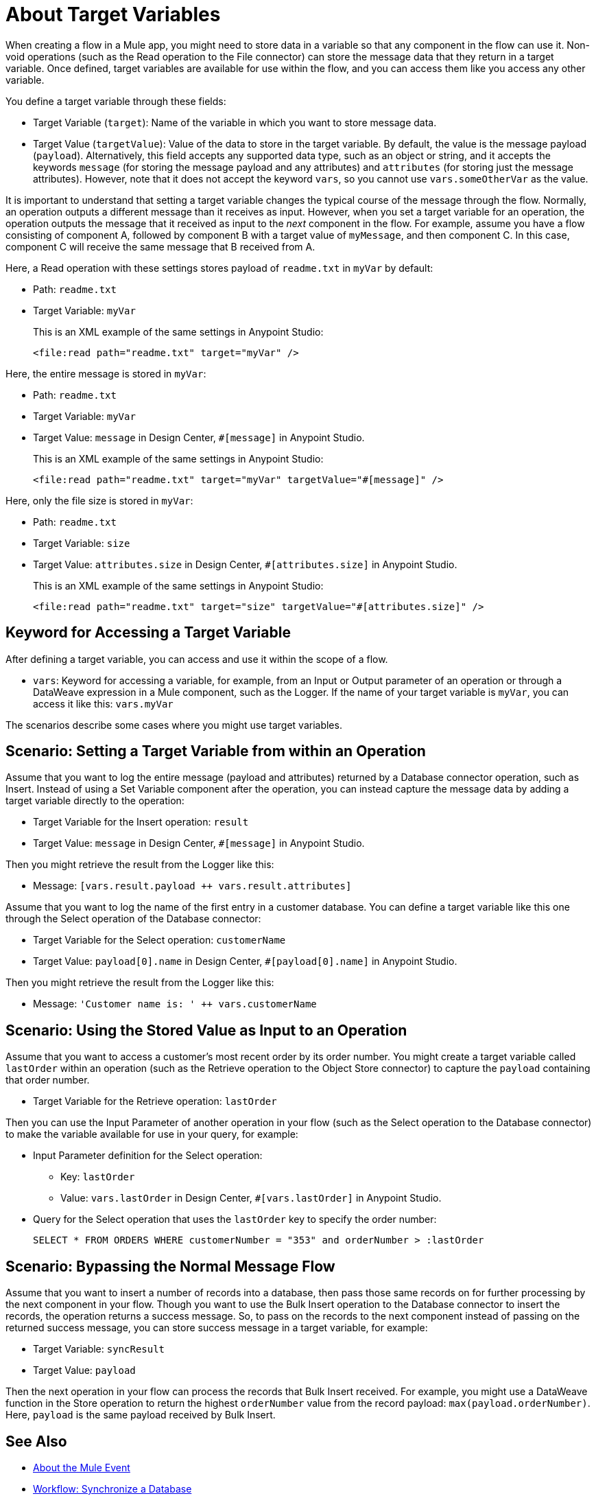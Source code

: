 = About Target Variables

When creating a flow in a Mule app, you might need to store data in a variable so that any component in the flow can use it. Non-void operations (such as the Read operation to the File connector) can store the message data that they return in a target variable. Once defined, target variables are available for use within the flow, and you can access them like you access any other variable.

You define a target variable through these fields:

* Target Variable (`target`): Name of the variable in which you want to store message data.
* Target Value (`targetValue`): Value of the data to store in the target variable. By default, the value is the message payload (`payload`). Alternatively, this field accepts any supported data type, such as an object or string, and it accepts the keywords `message` (for storing the message payload and any attributes) and `attributes` (for storing just the message attributes). However, note that it does not accept the keyword `vars`, so you cannot use `vars.someOtherVar` as the value.

It is important to understand that setting a target variable changes the typical course of the message through the flow. Normally, an operation outputs a different message than it receives as input. However, when you set a target variable for an operation, the operation outputs the message that it received as input to the _next_ component in the flow. For example, assume you have a flow consisting of component A, followed by component B with a target value of `myMessage`, and then component C. In this case, component C will receive the same message that B received from A.

Here, a Read operation with these settings stores payload of `readme.txt` in `myVar` by default:

* Path: `readme.txt`
* Target Variable: `myVar`
+
This is an XML example of the same settings in Anypoint Studio:
+
----
<file:read path="readme.txt" target="myVar" />
----

Here, the entire message is stored in `myVar`:

* Path: `readme.txt`
* Target Variable: `myVar`
* Target Value: `message` in Design Center, `#[message]` in Anypoint Studio.
+
This is an XML example of the same settings in Anypoint Studio:
+
----
<file:read path="readme.txt" target="myVar" targetValue="#[message]" />
----

Here, only the file size is stored in `myVar`:

* Path: `readme.txt`
* Target Variable: `size`
* Target Value: `attributes.size` in Design Center, `#[attributes.size]` in Anypoint Studio.
+
This is an XML example of the same settings in Anypoint Studio:
+
----
<file:read path="readme.txt" target="size" targetValue="#[attributes.size]" />
----

== Keyword for Accessing a Target Variable

After defining a target variable, you can access and use it within the scope of a flow.

* `vars`: Keyword for accessing a variable, for example, from an Input or Output parameter of an operation or through a DataWeave expression in a Mule component, such as the Logger. If the name of your target variable is `myVar`, you can access it like this: `vars.myVar`

The scenarios describe some cases where you might use target variables.

== Scenario: Setting a Target Variable from within an Operation

Assume that you want to log the entire message (payload and attributes) returned by a Database connector operation, such as Insert. Instead of using a Set Variable component after the operation, you can instead capture the message data by adding a target variable directly to the operation:

* Target Variable for the Insert operation: `result`
* Target Value: `message` in Design Center, `#[message]` in Anypoint Studio.

Then you might retrieve the result from the Logger like this:

* Message: `[vars.result.payload ++ vars.result.attributes]`

Assume that you want to log the name of the first entry in a customer database. You can define a target variable like this one through the Select operation of the Database connector:

* Target Variable for the Select operation: `customerName`
* Target Value: `payload[0].name` in Design Center, `#[payload[0].name]` in Anypoint Studio.

Then you might retrieve the result from the Logger like this:

* Message: `'Customer name is: ' ++ vars.customerName`

== Scenario: Using the Stored Value as Input to an Operation

Assume that you want to access a customer's most recent order by its order number. You might create a target variable called `lastOrder` within an operation (such as the Retrieve operation to the Object Store connector) to capture the `payload` containing that order number.

* Target Variable for the Retrieve operation: `lastOrder`

Then you can use the Input Parameter of another operation in your flow (such as the Select operation to the Database connector) to make the variable available for use in your query, for example:

* Input Parameter definition for the Select operation:
 ** Key: `lastOrder`
 ** Value: `vars.lastOrder` in Design Center, `#[vars.lastOrder]` in Anypoint Studio.
* Query for the Select operation that uses the `lastOrder` key to specify the order number:
+
`SELECT * FROM ORDERS WHERE customerNumber = "353" and orderNumber > :lastOrder`

== Scenario: Bypassing the Normal Message Flow

Assume that you want to insert a number of records into a database, then pass those same records on for further processing by the next component in your flow. Though you want to use the Bulk Insert operation to the Database connector to insert the records, the operation returns a success message. So, to pass on the records to the next component instead of passing on the returned success message, you can store success message in a target variable, for example:

* Target Variable: `syncResult`
* Target Value: `payload`

Then the next operation in your flow can process the records that Bulk Insert received. For example, you might use a DataWeave function in the Store operation to return the highest `orderNumber` value from the record payload: `max(payload.orderNumber)`. Here, `payload` is the same payload received by Bulk Insert.

== See Also

* link:/mule-user-guide/v/4.0/about-mule-event[About the Mule Event]

* link:/connectors/v/latest/database-sync-workflow[Workflow: Synchronize a Database]

//* link:/mule-user-guide/v/4.0/target-variable-scenarios[Target Variable Scenarios]
